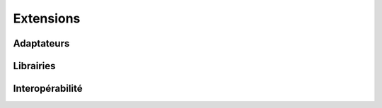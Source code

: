 Extensions
==========

Adaptateurs
-----------

Librairies
----------

Interopérabilité
---------------